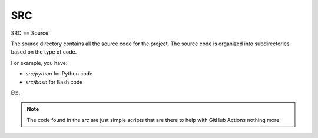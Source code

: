 SRC
===

SRC == Source

The source directory contains all the source code for the project. The source code is organized into subdirectories based on the type of code.

For example, you have:

* `src/python` for Python code
* `src/bash` for Bash code

Etc.

.. note::

    The code found in the `src` are just simple scripts that are there to help with GitHub Actions nothing more.